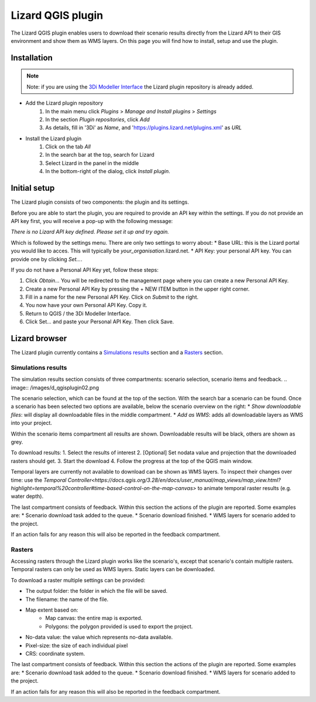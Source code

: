 ==================
Lizard QGIS plugin
==================

The Lizard QGIS plugin enables users to download their scenario results directly from the Lizard API 
to their GIS environment and show them as WMS layers.
On this page you will find how to install, setup and use the plugin.


Installation
============

.. note:: Note: if you are using the `3Di Modeller Interface <https://docs.3di.live/i_what_is_mi.html>`_ the Lizard plugin repository is already added.

* Add the Lizard plugin repository
    1. In the main menu click *Plugins* > *Manage and Install plugins* > *Settings* 
    2. In the section *Plugin repositories*, click *Add*
    3. As details, fill in '3Di' as *Name*, and 'https://plugins.lizard.net/plugins.xml' as *URL*

* Install the Lizard plugin
    1. Click on the tab *All*
    2. In the search bar at the top, search for Lizard
    3. Select Lizard in the panel in the middle
    4. In the bottom-right of the dialog, click *Install plugin*.

Initial setup
=============

The Lizard plugin consists of two components: the plugin and its settings.

Before you are able to start the plugin, you are required to provide an API key within the settings.
If you do not provide an API key first, you will receive a pop-up with the following message:

`There is no Lizard API key defined. Please set it up and try again.`

Which is followed by the settings menu.
There are only two settings to worry about:
* Base URL: this is the Lizard portal you would like to acces. This will typically be *your_organisation*.lizard.net.
* API Key: your personal API key. You can provide one by clicking `Set...`. 
 
If you do not have a Personal API Key yet, follow these steps:

1. Click `Obtain...` You will be redirected to the management page where you can create a new Personal API Key.
2. Create a new Personal API Key by pressing the + NEW ITEM button in the upper right corner.
3. Fill in a name for the new Personal API Key. Click on `Submit` to the right.
4. You now have your own Personal API Key. Copy it.
5. Return to QGIS / the 3Di Modeller Interface.
6. Click Set… and paste your Personal API Key. Then click Save.

.. image:: /images/d_qgisplugin01.png


Lizard browser
==============

The Lizard plugin currently contains a `Simulations results`_ section and a `Rasters`_ section.


Simulations results
-------------------

The simulation results section consists of three compartments: scenario selection, scenario items and feedback.
.. image:: /images/d_qgisplugin02.png

The scenario selection, which can be found at the top of the section. With the search bar a scenario can be found.
Once a scenario has been selected two options are available, below the scenario overview on the right:
* `Show downloadable files`: will display all downloadable files in the middle compartment.
* `Add as WMS`: adds all downloadable layers as WMS into your project.

Within the scenario items compartment all results are shown.
Downloadable results will be black, others are shown as grey.

.. image:: /images/d_qgisplugin02a.png

To download results:
1. Select the results of interest
2. [Optional] Set nodata value and projection that the downloaded rasters should get.
3. Start the download
4. Follow the progress at the top of the QGIS main window.

Temporal layers are currently not available to download can be shown as WMS layers.
To inspect their changes over time: use the `Temporal Controller<https://docs.qgis.org/3.28/en/docs/user_manual/map_views/map_view.html?highlight=temporal%20controller#time-based-control-on-the-map-canvas>` to animate temporal raster results (e.g. water depth).


The last compartment consists of feedback. 
Within this section the actions of the plugin are reported. 
Some examples are:
* Scenario download task added to the queue.
* Scenario download finished.
* WMS layers for scenario added to the project.

If an action fails for any reason this will also be reported in the feedback compartment.

.. image:: /images/d_qgisplugin03.png

Rasters
-------

.. image:: /images/d_qgisplugin04.png

Accessing rasters through the Lizard plugin works like the scenario's, except that scenario's contain multiple rasters.
Temporal rasters can only be used as WMS layers.
Static layers can be downloaded.

To download a raster multiple settings can be provided:

* The output folder: the folder in which the file will be saved.
* The filename: the name of the file.
* Map extent based on:
    * Map canvas: the entire map is exported.
    * Polygons: the polygon provided is used to export the project.
* No-data value: the value which represents no-data available.
* Pixel-size: the size of each individual pixel
* CRS: coordinate system.

.. image:: /images/d_qgisplugin05.png

The last compartment consists of feedback. Within this section the actions of the plugin are reported. Some examples are:
* Scenario download task added to the queue.
* Scenario download finished.
* WMS layers for scenario added to the project.

If an action fails for any reason this will also be reported in the feedback compartment.